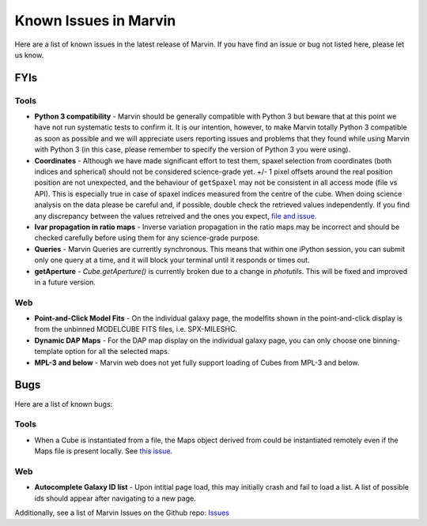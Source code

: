 
.. _marvin-known-issues:

Known Issues in Marvin
======================

Here are a list of known issues in the latest release of Marvin.  If you have find an issue or bug not listed here, please let us know.

FYIs
----

Tools
^^^^^

* **Python 3 compatibility** - Marvin should be generally compatible with Python 3 but beware that at this point we have not run systematic tests to confirm it. It is our intention, however, to make Marvin totally Python 3 compatible as soon as possible and we will appreciate users reporting issues and problems that they found while using Marvin with Python 3 (in this case, please remember to specify the version of Python 3 you were using).

* **Coordinates** - Although we have made significant effort to test them, spaxel selection from coordinates (both indices and spherical) should not be considered science-grade yet. +/- 1 pixel offsets around the real position position are not unexpected, and the behaviour of ``getSpaxel`` may not be consistent in all access mode (file vs API). This is especially true in case of spaxel indices measured from the centre of the cube. When doing science analysis on the data please be careful and, if possible, double check the retrieved values independently. If you find any discrepancy between the values retreived and the ones you expect, `file and issue <https://github.com/sdss/marvin/issues>`_.

* **Ivar propagation in ratio maps** - Inverse variation propagation in the ratio maps may be incorrect and should be checked carefully before using them for any science-grade purpose.

* **Queries** - Marvin Queries are currently synchronous.  This means that within one iPython session, you can submit only one query at a time, and it will block your terminal until it responds or times out.

* **getAperture** - `Cube.getAperture()` is currently broken due to a change in `photutils`. This will be fixed and improved in a future version.

Web
^^^

* **Point-and-Click Model Fits** - On the individual galaxy page, the modelfits shown in the point-and-click display is from the unbinned MODELCUBE FITS files, i.e. SPX-MILESHC.
* **Dynamic DAP Maps** - For the DAP map display on the individual galaxy page, you can only choose one binning-template option for all the selected maps.
* **MPL-3 and below** - Marvin web does not yet fully support loading of Cubes from MPL-3 and below.


Bugs
----

Here are a list of known bugs:

Tools
^^^^^

* When a Cube is instantiated from a file, the Maps object derived from could be instantiated remotely even if the Maps file is present locally. See `this issue <https://github.com/sdss/marvin/issues/40>`_.

Web
^^^

* **Autocomplete Galaxy ID list** - Upon intitial page load, this may initially crash and fail to load a list.  A list of possible ids should appear after navigating to a new page.

Additionally, see a list of Marvin Issues on the Github repo: `Issues <https://github.com/sdss/marvin/issues>`_
